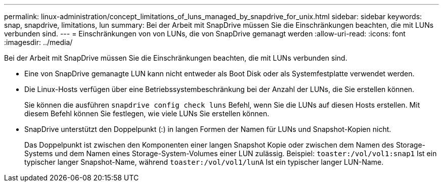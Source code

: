 ---
permalink: linux-administration/concept_limitations_of_luns_managed_by_snapdrive_for_unix.html 
sidebar: sidebar 
keywords: snap, snapdrive, limitations, lun 
summary: Bei der Arbeit mit SnapDrive müssen Sie die Einschränkungen beachten, die mit LUNs verbunden sind. 
---
= Einschränkungen von von LUNs, die von SnapDrive gemanagt werden
:allow-uri-read: 
:icons: font
:imagesdir: ../media/


[role="lead"]
Bei der Arbeit mit SnapDrive müssen Sie die Einschränkungen beachten, die mit LUNs verbunden sind.

* Eine von SnapDrive gemanagte LUN kann nicht entweder als Boot Disk oder als Systemfestplatte verwendet werden.
* Die Linux-Hosts verfügen über eine Betriebssystembeschränkung bei der Anzahl der LUNs, die Sie erstellen können.
+
Sie können die ausführen `snapdrive config check luns` Befehl, wenn Sie die LUNs auf diesen Hosts erstellen. Mit diesem Befehl können Sie festlegen, wie viele LUNs Sie erstellen können.

* SnapDrive unterstützt den Doppelpunkt (:) in langen Formen der Namen für LUNs und Snapshot-Kopien nicht.
+
Das Doppelpunkt ist zwischen den Komponenten einer langen Snapshot Kopie oder zwischen dem Namen des Storage-Systems und dem Namen eines Storage-System-Volumes einer LUN zulässig. Beispiel: `toaster:/vol/vol1:snap1` Ist ein typischer langer Snapshot-Name, während `toaster:/vol/vol1/lunA` Ist ein typischer langer LUN-Name.


